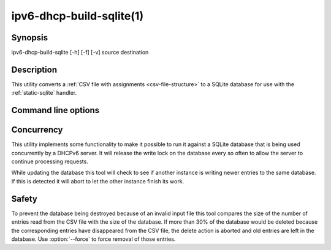 ipv6-dhcp-build-sqlite(1)
=========================
.. program:: ipv6-dhcp-build-sqlite

Synopsis
--------
ipv6-dhcp-build-sqlite [-h] [-f] [-v] source destination


Description
-----------
This utility converts a :ref:`CSV file with assignments <csv-file-structure>` to a SQLite database for use with the
:ref:`static-sqlite` handler.


Command line options
--------------------
.. option:: source

    is the source CSV file

.. option:: destination

    is the destination SQLite file

.. option:: -h, --help

    show the help message and exit.

.. option:: -f, --force

    force removing old entries, even if that means deleting more than 30% of the contents of the database

.. option:: -v, --verbosity

    increase output verbosity. This option can be provided up to five times to increase the verbosity level. If the
    :mod:`colorlog` package is installed logging will be in colour.


Concurrency
-----------
This utility implements some functionality to make it possible to run it against a SQLite database that is being
used concurrently by a DHCPv6 server. It will release the write lock on the database every so often to allow the server
to continue processing requests.

While updating the database this tool will check to see if another instance is writing newer entries to the same
database. If this is detected it will abort to let the other instance finish its work.


Safety
------
To prevent the database being destroyed because of an invalid input file this tool compares the size of the number of
entries read from the CSV file with the size of the database. If more than 30% of the database would be deleted because
the corresponding entries have disappeared from the CSV file, the delete action is aborted and old entries are left in
the database. Use :option:`--force` to force removal of those entries.
